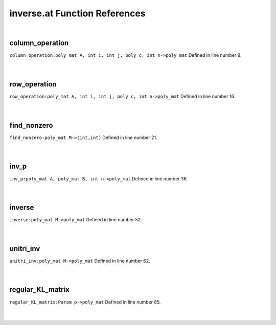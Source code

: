 .. _inverse.at_ref:

inverse.at Function References
=======================================================
|

.. _column_operation_poly_mat_a,_int_i,_int_j,_poly_c,_int_n->poly_mat1:

column_operation
-------------------------------------------------
| ``column_operation:poly_mat A, int i, int j, poly c, int n->poly_mat`` Defined in line number 9.
| 
| 

.. _row_operation_poly_mat_a,_int_i,_int_j,_poly_c,_int_n->poly_mat1:

row_operation
-------------------------------------------------
| ``row_operation:poly_mat A, int i, int j, poly c, int n->poly_mat`` Defined in line number 16.
| 
| 

.. _find_nonzero_poly_mat_m->(int,int)1:

find_nonzero
-------------------------------------------------
| ``find_nonzero:poly_mat M->(int,int)`` Defined in line number 21.
| 
| 

.. _inv_p_poly_mat_a,_poly_mat_b,_int_n->poly_mat1:

inv_p
-------------------------------------------------
| ``inv_p:poly_mat A, poly_mat B, int n->poly_mat`` Defined in line number 36.
| 
| 

.. _inverse_poly_mat_m->poly_mat1:

inverse
-------------------------------------------------
| ``inverse:poly_mat M->poly_mat`` Defined in line number 52.
| 
| 

.. _unitri_inv_poly_mat_m->poly_mat1:

unitri_inv
-------------------------------------------------
| ``unitri_inv:poly_mat M->poly_mat`` Defined in line number 62.
| 
| 

.. _regular_kl_matrix_param_p->poly_mat1:

regular_KL_matrix
-------------------------------------------------
| ``regular_KL_matrix:Param p->poly_mat`` Defined in line number 85.
| 
| 

